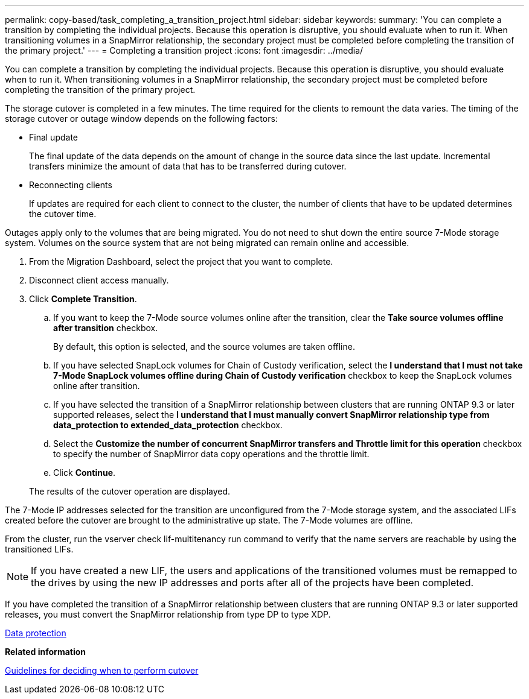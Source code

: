 ---
permalink: copy-based/task_completing_a_transition_project.html
sidebar: sidebar
keywords: 
summary: 'You can complete a transition by completing the individual projects. Because this operation is disruptive, you should evaluate when to run it. When transitioning volumes in a SnapMirror relationship, the secondary project must be completed before completing the transition of the primary project.'
---
= Completing a transition project
:icons: font
:imagesdir: ../media/

[.lead]
You can complete a transition by completing the individual projects. Because this operation is disruptive, you should evaluate when to run it. When transitioning volumes in a SnapMirror relationship, the secondary project must be completed before completing the transition of the primary project.

The storage cutover is completed in a few minutes. The time required for the clients to remount the data varies. The timing of the storage cutover or outage window depends on the following factors:

* Final update
+
The final update of the data depends on the amount of change in the source data since the last update. Incremental transfers minimize the amount of data that has to be transferred during cutover.

* Reconnecting clients
+
If updates are required for each client to connect to the cluster, the number of clients that have to be updated determines the cutover time.

Outages apply only to the volumes that are being migrated. You do not need to shut down the entire source 7-Mode storage system. Volumes on the source system that are not being migrated can remain online and accessible.

. From the Migration Dashboard, select the project that you want to complete.
. Disconnect client access manually.
. Click *Complete Transition*.
 .. If you want to keep the 7-Mode source volumes online after the transition, clear the *Take source volumes offline after transition* checkbox.
+
By default, this option is selected, and the source volumes are taken offline.

 .. If you have selected SnapLock volumes for Chain of Custody verification, select the *I understand that I must not take 7-Mode SnapLock volumes offline during Chain of Custody verification* checkbox to keep the SnapLock volumes online after transition.
 .. If you have selected the transition of a SnapMirror relationship between clusters that are running ONTAP 9.3 or later supported releases, select the *I understand that I must manually convert SnapMirror relationship type from data_protection to extended_data_protection* checkbox.
 .. Select the *Customize the number of concurrent SnapMirror transfers and Throttle limit for this operation* checkbox to specify the number of SnapMirror data copy operations and the throttle limit.
 .. Click *Continue*.

+
The results of the cutover operation are displayed.

The 7-Mode IP addresses selected for the transition are unconfigured from the 7-Mode storage system, and the associated LIFs created before the cutover are brought to the administrative up state. The 7-Mode volumes are offline.

From the cluster, run the vserver check lif-multitenancy run command to verify that the name servers are reachable by using the transitioned LIFs.

NOTE: If you have created a new LIF, the users and applications of the transitioned volumes must be remapped to the drives by using the new IP addresses and ports after all of the projects have been completed.

If you have completed the transition of a SnapMirror relationship between clusters that are running ONTAP 9.3 or later supported releases, you must convert the SnapMirror relationship from type DP to type XDP.

http://docs.netapp.com/ontap-9/topic/com.netapp.doc.pow-dap/home.html[Data protection]

*Related information*

xref:concept_guidelines_for_deciding_when_to_cutover.adoc[Guidelines for deciding when to perform cutover]
